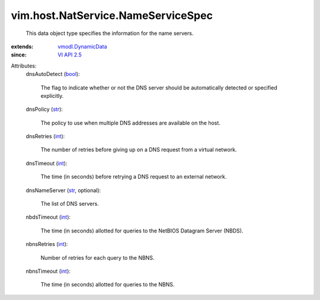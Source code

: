 .. _int: https://docs.python.org/2/library/stdtypes.html

.. _str: https://docs.python.org/2/library/stdtypes.html

.. _bool: https://docs.python.org/2/library/stdtypes.html

.. _VI API 2.5: ../../../vim/version.rst#vimversionversion2

.. _vmodl.DynamicData: ../../../vmodl/DynamicData.rst


vim.host.NatService.NameServiceSpec
===================================
  This data object type specifies the information for the name servers.
:extends: vmodl.DynamicData_
:since: `VI API 2.5`_

Attributes:
    dnsAutoDetect (`bool`_):

       The flag to indicate whether or not the DNS server should be automatically detected or specified explicitly.
    dnsPolicy (`str`_):

       The policy to use when multiple DNS addresses are available on the host.
    dnsRetries (`int`_):

       The number of retries before giving up on a DNS request from a virtual network.
    dnsTimeout (`int`_):

       The time (in seconds) before retrying a DNS request to an external network.
    dnsNameServer (`str`_, optional):

       The list of DNS servers.
    nbdsTimeout (`int`_):

       The time (in seconds) allotted for queries to the NetBIOS Datagram Server (NBDS).
    nbnsRetries (`int`_):

       Number of retries for each query to the NBNS.
    nbnsTimeout (`int`_):

       The time (in seconds) allotted for queries to the NBNS.
